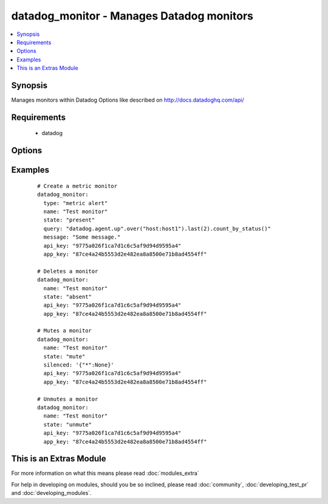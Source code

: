 .. _datadog_monitor:


datadog_monitor - Manages Datadog monitors
++++++++++++++++++++++++++++++++++++++++++

.. versionadded:: 2.0


.. contents::
   :local:
   :depth: 1


Synopsis
--------

Manages monitors within Datadog
Options like described on http://docs.datadoghq.com/api/


Requirements
------------

  * datadog


Options
-------

.. raw:: html

    <table border=1 cellpadding=4>
    <tr>
    <th class="head">parameter</th>
    <th class="head">required</th>
    <th class="head">default</th>
    <th class="head">choices</th>
    <th class="head">comments</th>
    </tr>
            <tr>
    <td>api_key<br/><div style="font-size: small;"></div></td>
    <td>yes</td>
    <td></td>
        <td><ul></ul></td>
        <td><div>Your DataDog API key.</div></td></tr>
            <tr>
    <td>app_key<br/><div style="font-size: small;"></div></td>
    <td>yes</td>
    <td></td>
        <td><ul></ul></td>
        <td><div>Your DataDog app key.</div></td></tr>
            <tr>
    <td>escalation_message<br/><div style="font-size: small;"></div></td>
    <td>no</td>
    <td></td>
        <td><ul></ul></td>
        <td><div>A message to include with a re-notification. Supports the '@username' notification we allow elsewhere. Not applicable if renotify_interval is None</div></td></tr>
            <tr>
    <td>message<br/><div style="font-size: small;"></div></td>
    <td>no</td>
    <td></td>
        <td><ul></ul></td>
        <td><div>A message to include with notifications for this monitor. Email notifications can be sent to specific users by using the same '@username' notation as events.</div></td></tr>
            <tr>
    <td>name<br/><div style="font-size: small;"></div></td>
    <td>yes</td>
    <td></td>
        <td><ul></ul></td>
        <td><div>The name of the alert.</div></td></tr>
            <tr>
    <td>no_data_timeframe<br/><div style="font-size: small;"></div></td>
    <td>no</td>
    <td>2x timeframe for metric, 2 minutes for service</td>
        <td><ul></ul></td>
        <td><div>The number of minutes before a monitor will notify when data stops reporting. Must be at least 2x the monitor timeframe for metric alerts or 2 minutes for service checks.</div></td></tr>
            <tr>
    <td>notify_audit<br/><div style="font-size: small;"></div></td>
    <td>no</td>
    <td></td>
        <td><ul></ul></td>
        <td><div>A boolean indicating whether tagged users will be notified on changes to this monitor.</div></td></tr>
            <tr>
    <td>notify_no_data<br/><div style="font-size: small;"></div></td>
    <td>no</td>
    <td></td>
        <td><ul></ul></td>
        <td><div>A boolean indicating whether this monitor will notify when data stops reporting..</div></td></tr>
            <tr>
    <td>query<br/><div style="font-size: small;"></div></td>
    <td>no</td>
    <td></td>
        <td><ul></ul></td>
        <td><div>The monitor query to notify on with syntax varying depending on what type of monitor you are creating.</div></td></tr>
            <tr>
    <td>renotify_interval<br/><div style="font-size: small;"></div></td>
    <td>no</td>
    <td></td>
        <td><ul></ul></td>
        <td><div>The number of minutes after the last notification before a monitor will re-notify on the current status. It will only re-notify if it's not resolved.</div></td></tr>
            <tr>
    <td>silenced<br/><div style="font-size: small;"></div></td>
    <td>no</td>
    <td></td>
        <td><ul></ul></td>
        <td><div>Dictionary of scopes to timestamps or None. Each scope will be muted until the given POSIX timestamp or forever if the value is None. </div></td></tr>
            <tr>
    <td>state<br/><div style="font-size: small;"></div></td>
    <td>yes</td>
    <td></td>
        <td><ul><li>present</li><li>absent</li><li>muted</li><li>unmuted</li></ul></td>
        <td><div>The designated state of the monitor.</div></td></tr>
            <tr>
    <td>thresholds<br/><div style="font-size: small;"></div></td>
    <td>no</td>
    <td>{u'warning': 1, u'ok': 1, u'critical': 1}</td>
        <td><ul></ul></td>
        <td><div>A dictionary of thresholds by status. Because service checks can have multiple thresholds, we don't define them directly in the query.</div></td></tr>
            <tr>
    <td>timeout_h<br/><div style="font-size: small;"></div></td>
    <td>no</td>
    <td></td>
        <td><ul></ul></td>
        <td><div>The number of hours of the monitor not reporting data before it will automatically resolve from a triggered state.</div></td></tr>
            <tr>
    <td>type<br/><div style="font-size: small;"></div></td>
    <td>no</td>
    <td></td>
        <td><ul><li>metric alert</li><li>service check</li></ul></td>
        <td><div>The type of the monitor.</div></td></tr>
        </table>
    </br>



Examples
--------

 ::

    # Create a metric monitor
    datadog_monitor:
      type: "metric alert"
      name: "Test monitor"
      state: "present"
      query: "datadog.agent.up".over("host:host1").last(2).count_by_status()"
      message: "Some message."
      api_key: "9775a026f1ca7d1c6c5af9d94d9595a4"
      app_key: "87ce4a24b5553d2e482ea8a8500e71b8ad4554ff"
    
    # Deletes a monitor
    datadog_monitor:
      name: "Test monitor"
      state: "absent"
      api_key: "9775a026f1ca7d1c6c5af9d94d9595a4"
      app_key: "87ce4a24b5553d2e482ea8a8500e71b8ad4554ff"
    
    # Mutes a monitor
    datadog_monitor:
      name: "Test monitor"
      state: "mute"
      silenced: '{"*":None}'
      api_key: "9775a026f1ca7d1c6c5af9d94d9595a4"
      app_key: "87ce4a24b5553d2e482ea8a8500e71b8ad4554ff"
    
    # Unmutes a monitor
    datadog_monitor:
      name: "Test monitor"
      state: "unmute"
      api_key: "9775a026f1ca7d1c6c5af9d94d9595a4"
      app_key: "87ce4a24b5553d2e482ea8a8500e71b8ad4554ff"




    
This is an Extras Module
------------------------

For more information on what this means please read :doc:`modules_extra`

    
For help in developing on modules, should you be so inclined, please read :doc:`community`, :doc:`developing_test_pr` and :doc:`developing_modules`.

